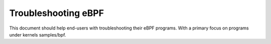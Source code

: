 ====================
Troubleshooting eBPF
====================

This document should help end-users with troubleshooting their eBPF
programs.  With a primary focus on programs under kernels samples/bpf.

